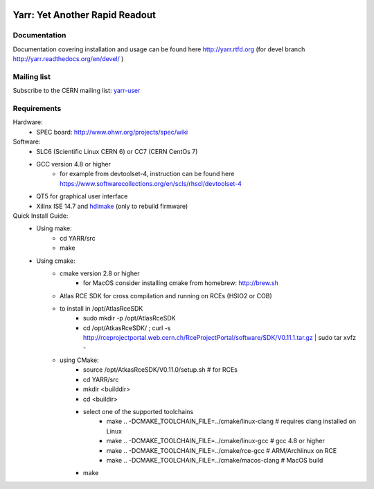 .. image:: http://readthedocs.org/projects/yarr/badge/?version=latest
    :target: http://yarr.readthedocs.io/en/latest/?badge=latest
    :alt: Documentation Status

======================
Yarr: Yet Another Rapid Readout
======================

Documentation
=====================
Documentation covering installation and usage can be found here http://yarr.rtfd.org (for devel branch http://yarr.readthedocs.org/en/devel/ )

Mailing list
=====================
Subscribe to the CERN mailing list: `yarr-user <https://e-groups.cern.ch/e-groups/EgroupsSubscription.do?egroupName=yarr-users>`_ 

Requirements
=====================
Hardware:
    - SPEC board: http://www.ohwr.org/projects/spec/wiki

Software:
    - SLC6 (Scientific Linux CERN 6) or CC7 (CERN CentOs 7)
    - GCC version 4.8 or higher
        - for example from devtoolset-4, instruction can be found here https://www.softwarecollections.org/en/scls/rhscl/devtoolset-4
    - QT5 for graphical user interface
    - Xilinx ISE 14.7 and `hdlmake <http://www.ohwr.org/projects/hdl-make/wiki>`_ (only to rebuild firmware)

Quick Install Guide:
    - Using make:
        - cd YARR/src
        - make
    - Using cmake:
        - cmake version 2.8 or higher
            - for MacOS consider installing cmake from homebrew: http://brew.sh
        - Atlas RCE SDK for cross compilation and running on RCEs (HSIO2 or COB)
        - to install in /opt/AtlasRceSDK
            - sudo mkdir -p /opt/AtlasRceSDK
            - cd /opt/AtkasRceSDK/ ; curl -s  http://rceprojectportal.web.cern.ch/RceProjectPortal/software/SDK/V0.11.1.tar.gz | sudo tar xvfz - 
        - using CMake:
            - source /opt/AtkasRceSDK/V0.11.0/setup.sh # for RCEs
            - cd YARR/src
            - mkdir <builddir>
            - cd <buildir>
            - select one of the supported toolchains
                - make ..  -DCMAKE_TOOLCHAIN_FILE=../cmake/linux-clang # requires clang installed on Linux
                - make ..  -DCMAKE_TOOLCHAIN_FILE=../cmake/linux-gcc # gcc 4.8 or higher
                - make ..  -DCMAKE_TOOLCHAIN_FILE=../cmake/rce-gcc # ARM/Archlinux on RCE
                - make ..  -DCMAKE_TOOLCHAIN_FILE=../cmake/macos-clang # MacOS build
            - make
